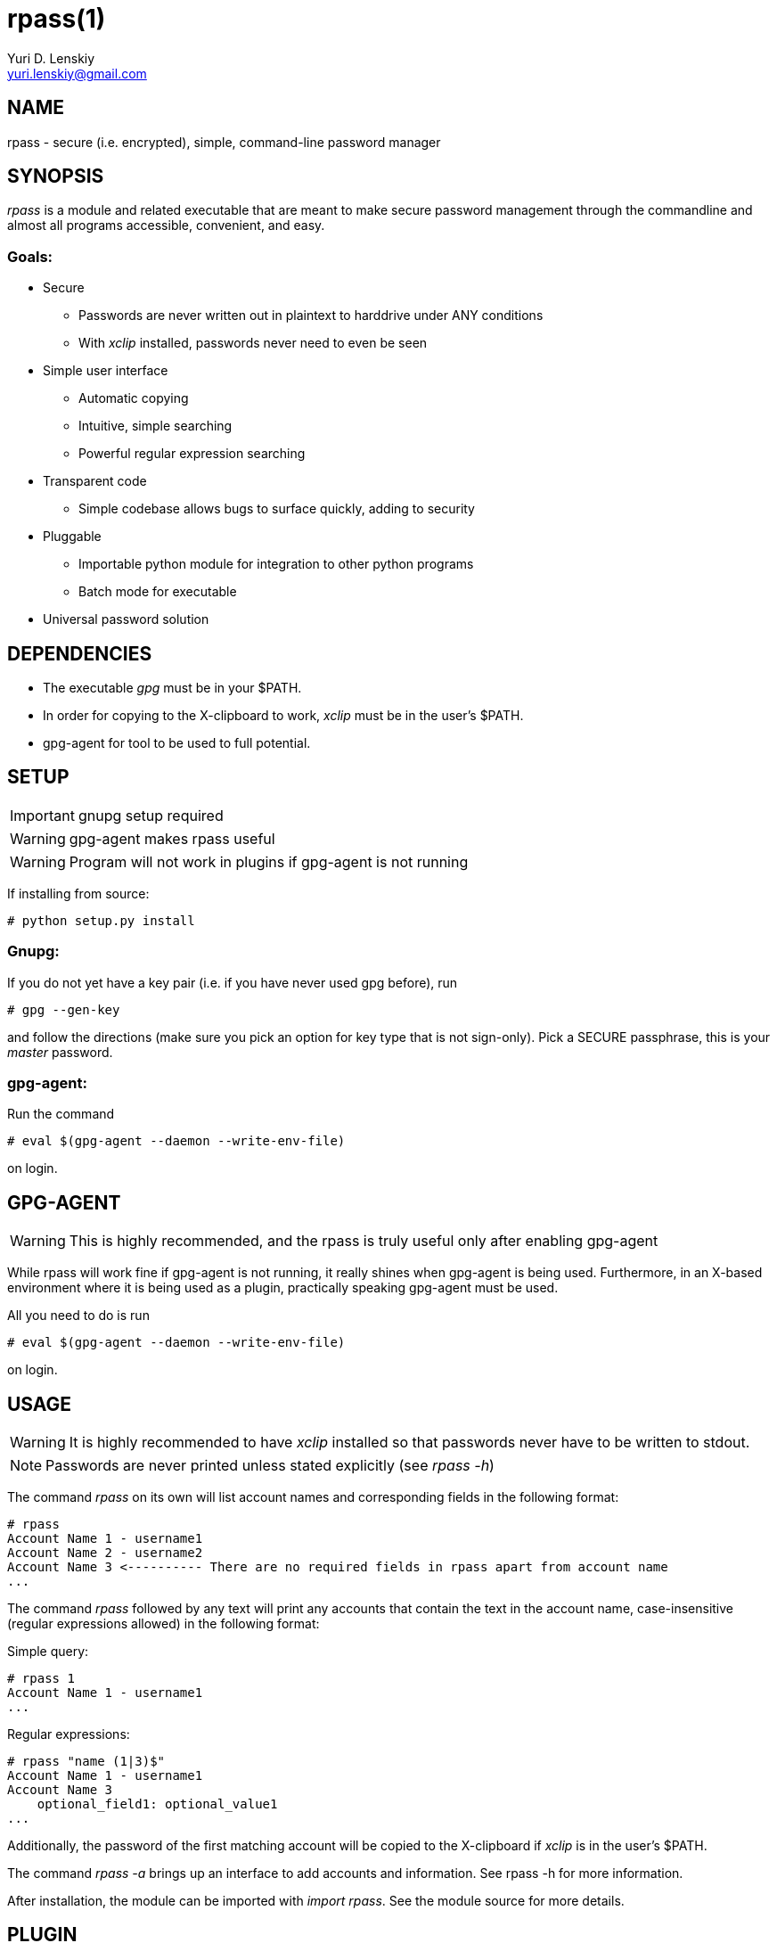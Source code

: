 rpass(1)
========
Yuri D. Lenskiy <yuri.lenskiy@gmail.com>

NAME
----

rpass - secure (i.e. encrypted), simple, command-line password manager

SYNOPSIS
--------

'rpass' is a module and related executable that are meant to make secure
password management through the commandline and almost all programs accessible,
convenient, and easy.

Goals:
~~~~~~
* Secure
    - Passwords are never written out in plaintext to harddrive under ANY conditions
    - With 'xclip' installed, passwords never need to even be seen
* Simple user interface
    - Automatic copying
    - Intuitive, simple searching
    - Powerful regular expression searching
* Transparent code
    - Simple codebase allows bugs to surface quickly, adding to security
* Pluggable
    - Importable python module for integration to other python programs
    - Batch mode for executable
* Universal password solution

DEPENDENCIES
------------

* The executable 'gpg' must be in your $PATH.
* In order for copying to the X-clipboard to work, 'xclip' must be in the user's $PATH.
* gpg-agent for tool to be used to full potential.

SETUP
-----

IMPORTANT: gnupg setup required

WARNING: gpg-agent makes rpass useful

WARNING: Program will not work in plugins if gpg-agent is not running


If installing from source:

----
# python setup.py install
----

Gnupg:
~~~~~~

If you do not yet have a key pair (i.e. if you have never used gpg before), run

----
# gpg --gen-key 
----

and follow the directions (make sure you pick an option for key
type that is not sign-only). Pick a SECURE passphrase, this is your 'master' password.

gpg-agent:
~~~~~~~~~~

Run the command

----
# eval $(gpg-agent --daemon --write-env-file)
----

on login.

GPG-AGENT
---------

WARNING: This is highly recommended, and the rpass is truly useful only after enabling gpg-agent

While rpass will work fine if gpg-agent is not running, it really shines when
gpg-agent is being used. Furthermore, in an X-based environment where it is
being used as a plugin, practically speaking gpg-agent must be used.

All you need to do is run

----
# eval $(gpg-agent --daemon --write-env-file)
----

on login.

USAGE
-----

WARNING: It is highly recommended to have 'xclip' installed so that
passwords never have to be written to stdout.

NOTE: Passwords are never printed unless stated explicitly (see 'rpass -h')

The command 'rpass' on its own will list account names and corresponding fields
in the following format:

----
# rpass
Account Name 1 - username1
Account Name 2 - username2
Account Name 3 <---------- There are no required fields in rpass apart from account name
...
----

The command 'rpass' followed by any text will print any accounts that contain
the text in the account name, case-insensitive (regular expressions allowed) in
the following format:

Simple query:

----
# rpass 1
Account Name 1 - username1
...
----

Regular expressions:

----
# rpass "name (1|3)$"
Account Name 1 - username1
Account Name 3
    optional_field1: optional_value1
...
----

Additionally, the password of the first matching account will be copied to the
X-clipboard if 'xclip' is in the user's $PATH.

The command 'rpass -a' brings up an interface to add accounts and information.
See rpass -h for more information.

After installation, the module can be imported with 'import rpass'. See the module source for more details.

PLUGIN
------

For any python program or program with support for python plugins, 'import
rpass' will allow you to use all the functions of the main program.

For other programs and scripts, 'rpass -b' results in usage that does exact
matching, prints without color or other formatting commands, and allows
selection of fields to print.

// vim:filetype=asciidoc:

